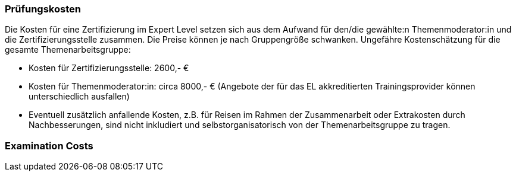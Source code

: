// tag::DE[]
=== Prüfungskosten
Die Kosten für eine Zertifizierung im Expert Level setzen sich aus dem Aufwand für den/die gewählte:n Themenmoderator:in und die Zertifizierungsstelle zusammen.
Die Preise können je nach Gruppengröße schwanken.
Ungefähre Kostenschätzung für die gesamte Themenarbeitsgruppe:

- Kosten für Zertifizierungsstelle: 2600,- €
- Kosten für Themenmoderator:in: circa 8000,- € (Angebote der für das EL akkreditierten
Trainingsprovider können unterschiedlich ausfallen)
- Eventuell zusätzlich anfallende Kosten, z.B. für Reisen im Rahmen der Zusammenarbeit
oder Extrakosten durch Nachbesserungen, sind nicht inkludiert und selbstorganisatorisch von der Themenarbeitsgruppe zu tragen.

// end::DE[]

// tag::EN[]
=== Examination Costs


// end::EN[]
